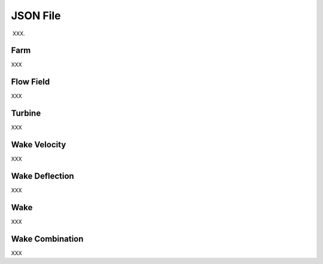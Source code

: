 
JSON File
------------

XXX.  

Farm
==========

XXX

Flow Field
=================

XXX

Turbine
================

XXX

Wake Velocity 
======================

XXX

Wake Deflection 
======================

XXX

Wake 
======================

XXX

Wake Combination
======================

XXX


